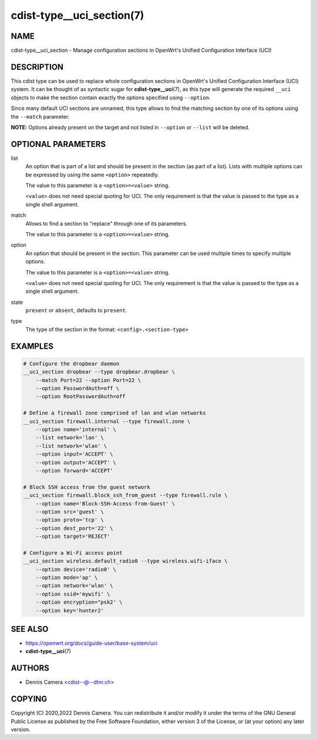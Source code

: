 cdist-type__uci_section(7)
==========================

NAME
----
cdist-type__uci_section - Manage configuration sections in OpenWrt's
Unified Configuration Interface (UCI)


DESCRIPTION
-----------
This cdist type can be used to replace whole configuration sections in OpenWrt's
Unified Configuration Interface (UCI) system.
It can be thought of as syntactic sugar for :strong:`cdist-type__uci`\ (7),
as this type will generate the required ``__uci`` objects to make the section
contain exactly the options specified using ``--option``.

Since many default UCI sections are unnamed, this type allows to find the
matching section by one of its options using the ``--match`` parameter.

**NOTE:** Options already present on the target and not listed in ``--option``
or ``--list`` will be deleted.


OPTIONAL PARAMETERS
-------------------
list
   An option that is part of a list and should be present in the section (as
   part of a list).  Lists with multiple options can be expressed by using the
   same ``<option>`` repeatedly.

   The value to this parameter is a ``<option>=<value>`` string.

   ``<value>`` does not need special quoting for UCI.
   The only requirement is that the value is passed to the type as a single
   shell argument.
match
   Allows to find a section to "replace" through one of its parameters.

   The value to this parameter is a ``<option>=<value>`` string.
option
   An option that should be present in the section.
   This parameter can be used multiple times to specify multiple options.

   The value to this parameter is a ``<option>=<value>`` string.

   ``<value>`` does not need special quoting for UCI.
   The only requirement is that the value is passed to the type as a single
   shell argument.
state
   ``present`` or ``absent``, defaults to ``present``.
type
   The type of the section in the format: ``<config>.<section-type>``


EXAMPLES
--------

.. code-block:: sh

   # Configure the dropbear daemon
   __uci_section dropbear --type dropbear.dropbear \
       --match Port=22 --option Port=22 \
       --option PasswordAuth=off \
       --option RootPasswordAuth=off

   # Define a firewall zone comprised of lan and wlan networks
   __uci_section firewall.internal --type firewall.zone \
       --option name='internal' \
       --list network='lan' \
       --list network='wlan' \
       --option input='ACCEPT' \
       --option output='ACCEPT' \
       --option forward='ACCEPT'

   # Block SSH access from the guest network
   __uci_section firewall.block_ssh_from_guest --type firewall.rule \
       --option name='Block-SSH-Access-from-Guest' \
       --option src='guest' \
       --option proto='tcp' \
       --option dest_port='22' \
       --option target='REJECT'

   # Configure a Wi-Fi access point
   __uci_section wireless.default_radio0 --type wireless.wifi-iface \
       --option device='radio0' \
       --option mode='ap' \
       --option network='wlan' \
       --option ssid='mywifi' \
       --option encryption="psk2' \
       --option key='hunter2'


SEE ALSO
--------
* https://openwrt.org/docs/guide-user/base-system/uci
* :strong:`cdist-type__uci`\ (7)


AUTHORS
-------
* Dennis Camera <cdist--@--dtnr.ch>


COPYING
-------
Copyright \(C) 2020,2022 Dennis Camera.
You can redistribute it and/or modify it under the terms of the GNU General
Public License as published by the Free Software Foundation, either version 3 of
the License, or (at your option) any later version.
